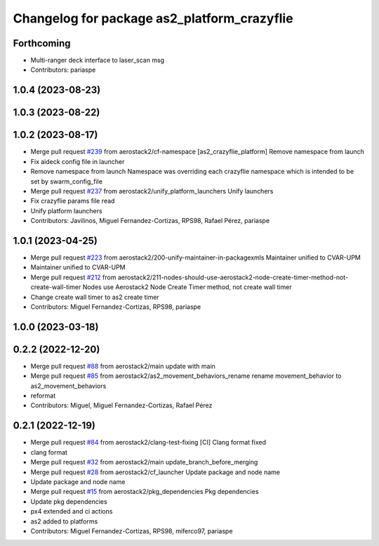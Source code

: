 ^^^^^^^^^^^^^^^^^^^^^^^^^^^^^^^^^^^^^^^^^^^^
Changelog for package as2_platform_crazyflie
^^^^^^^^^^^^^^^^^^^^^^^^^^^^^^^^^^^^^^^^^^^^

Forthcoming
-----------
* Multi-ranger deck interface to laser_scan msg
* Contributors: pariaspe

1.0.4 (2023-08-23)
------------------

1.0.3 (2023-08-22)
------------------

1.0.2 (2023-08-17)
------------------
* Merge pull request `#239 <https://github.com/aerostack2/aerostack2/issues/239>`_ from aerostack2/cf-namespace
  [as2_crazyflie_platform] Remove namespace from launch
* Fix aideck config file in launcher
* Remove namespace from launch
  Namespace was overriding each crazyflie namespace which is intended to be set by swarm_config_file
* Merge pull request `#237 <https://github.com/aerostack2/aerostack2/issues/237>`_ from aerostack2/unify_platform_launchers
  Unify launchers
* Fix crazyflie params file read
* Unify platform launchers
* Contributors: Javilinos, Miguel Fernandez-Cortizas, RPS98, Rafael Pérez, pariaspe

1.0.1 (2023-04-25)
------------------
* Merge pull request `#223 <https://github.com/aerostack2/aerostack2/issues/223>`_ from aerostack2/200-unify-maintainer-in-packagexmls
  Maintainer unified to CVAR-UPM
* Maintainer unified to CVAR-UPM
* Merge pull request `#212 <https://github.com/aerostack2/aerostack2/issues/212>`_ from aerostack2/211-nodes-should-use-aerostack2-node-create-timer-method-not-create-wall-timer
  Nodes use Aerostack2 Node Create Timer method, not create wall timer
* Change create wall timer to as2 create timer
* Contributors: Miguel Fernandez-Cortizas, RPS98, pariaspe

1.0.0 (2023-03-18)
------------------

0.2.2 (2022-12-20)
------------------
* Merge pull request `#88 <https://github.com/aerostack2/aerostack2/issues/88>`_ from aerostack2/main
  update with main
* Merge pull request `#85 <https://github.com/aerostack2/aerostack2/issues/85>`_ from aerostack2/as2_movement_behaviors_rename
  rename movement_behavior to as2_movement_behaviors
* reformat
* Contributors: Miguel, Miguel Fernandez-Cortizas, Rafael Pérez

0.2.1 (2022-12-19)
------------------
* Merge pull request `#84 <https://github.com/aerostack2/aerostack2/issues/84>`_ from aerostack2/clang-test-fixing
  [CI] Clang format fixed
* clang format
* Merge pull request `#32 <https://github.com/aerostack2/aerostack2/issues/32>`_ from aerostack2/main
  update_branch_before_merging
* Merge pull request `#28 <https://github.com/aerostack2/aerostack2/issues/28>`_ from aerostack2/cf_launcher
  Update package and node name
* Update package and node name
* Merge pull request `#15 <https://github.com/aerostack2/aerostack2/issues/15>`_ from aerostack2/pkg_dependencies
  Pkg dependencies
* Update pkg dependencies
* px4 extended and ci actions
* as2 added to platforms
* Contributors: Miguel Fernandez-Cortizas, RPS98, miferco97, pariaspe
